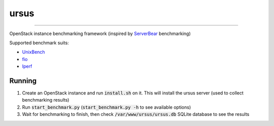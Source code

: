 ursus
=====
=====

OpenStack instance benchmarking framework (inspired by `ServerBear <http://serverbear.com>`_ benchmarking)

Supported benchmark suits:

- `UnixBench <https://code.google.com/p/byte-unixbench/>`_
- `fio <http://git.kernel.dk/?p=fio.git;a=summary>`_
- `Iperf <https://iperf.fr/>`_

Running
-------

1. Create an OpenStack instance and run :code:`install.sh` on it. This will install the ursus server (used to collect benchmarking results)
2. Run :code:`start_benchmark.py` (:code:`start_benchmark.py -h` to see available options)
3. Wait for benchmarking to finish, then check :code:`/var/www/ursus/ursus.db` SQLite database to see the results